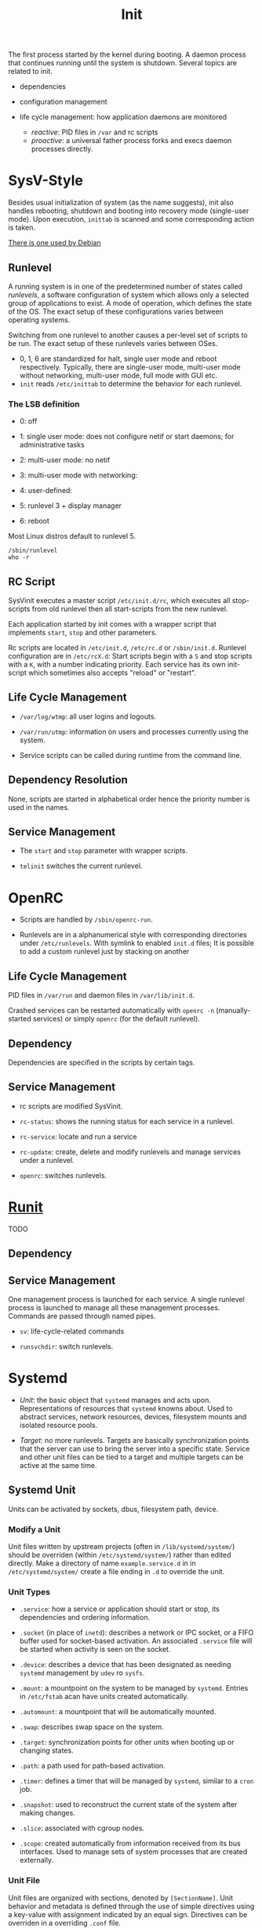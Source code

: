 #+title: Init

The first process started by the kernel during booting.
A daemon process that continues running until the system is shutdown.
Several topics are related to init.

- dependencies

- configuration management

- life cycle management: how application daemons are monitored
  + /reactive/: PID files in =/var= and rc scripts
  + /proactive/: a universal father process forks and execs daemon processes directly.

* SysV-Style

Besides usual initialization of system (as the name suggests), init also handles rebooting, shutdown and booting into recovery mode (single-user mode). Upon execution, =inittab= is scanned and some corresponding action is taken.

[[https://savannah.nongnu.org/projects/sysvinit][There is one used by Debian]]

** Runlevel

A running system is in one of the predetermined number of states called /runlevels/,
a software configuration of system which allows only a selected group of applications to exist.
A mode of operation, which defines the state of the OS. The exact setup of these configurations varies between operating systems.

Switching from one runlevel to another causes a per-level set of scripts to be run.
The exact setup of these runlevels varies between OSes.
   + 0, 1, 6 are standardized for halt, single user mode and reboot respectively.
     Typically, there are single-user mode, multi-user mode without networking, multi-user mode,
     full mode with GUI etc.
   + =init= reads =/etc/inittab= to determine the behavior for each runlevel.

*** The LSB definition

- 0: off

- 1: single user mode: does not configure netif or start daemons; for administrative tasks

- 2: multi-user mode: no netif

- 3: multi-user mode with networking:

- 4: user-defined:

- 5: runlevel 3 + display manager

- 6: reboot

Most Linux distros default to runlevel 5.

#+begin_src shell
/sbin/runlevel
who -r
#+end_src

** RC Script

SysVinit executes a master script =/etc/init.d/rc=, which executes all stop-scripts from old runlevel then all start-scripts from the new runlevel.

Each application started by init comes with a wrapper script that implements
=start=, =stop= and other parameters.

Rc scripts are located in =/etc/init.d=, =/etc/rc.d= or =/sbin/init.d=. Runlevel configuration are in =/etc/rcX.d=: Start scripts begin with a =S= and stop scripts with a =K=, with a number indicating priority. Each service has its own init-script which sometimes also accepts "reload" or "restart".

** Life Cycle Management

- =/var/log/wtmp=: all user logins and logouts.

- =/var/run/utmp=: information on users and processes currently using the system.

- Service scripts can be called during runtime from the command line.

** Dependency Resolution

None, scripts are started in alphabetical order hence the priority number is used in the names.

** Service Management

- The =start= and =stop= parameter with wrapper scripts.

- =telinit= switches the current runlevel.

* OpenRC

- Scripts are handled by =/sbin/openrc-run=.

- Runlevels are in a alphanumerical style with corresponding directories under
  =/etc/runlevels=. With symlink to enabled =init.d= files; It is possible to add a custom runlevel just by stacking on another

** Life Cycle Management

PID files in =/var/run= and daemon files in =/var/lib/init.d=.

Crashed services can be restarted automatically with =openrc -n= (manually-started services) or simply =openrc= (for the default runlevel).

** Dependency

Dependencies are specified in the scripts by certain tags.

** Service Management

- rc scripts are modified SysVinit.

- =rc-status=: shows the running status for each service in a runlevel.

- =rc-service=: locate and run a service

- =rc-update=: create, delete and modify runlevels and manage services under a runlevel.

- =openrc=: switches runlevels.

* [[http://smarden.org/runit/index.html][Runit]]

TODO

** Dependency

** Service Management

One management process is launched for each service. A single runlevel process is launched to manage all these management processes.
Commands are passed through named pipes.

- =sv=: life-cycle-related commands

- =runsvchdir=: switch runlevels.

* Systemd

- /Unit/: the basic object that =systemd= manages and acts upon. Representations of resources
  that =systemd= knowns about. Used to abstract services, network resources, devices, filesystem
  mounts and isolated resource pools.

- /Target/: no more runlevels. Targets are basically synchronization points that the
  server can use to bring the server into a specific state. Service and other unit files
  can be tied to a target and multiple targets can be active at the same time.

** Systemd Unit

Units can be activated by sockets, dbus, filesystem path, device.

*** Modify a Unit

Unit files written by upstream projects (often in =/lib/systemd/system/=)
should be overriden (within =/etc/systemd/system/=) rather than edited directly.
Make a directory of name =example.service.d= in in =/etc/systemd/system/=
create a file ending in =.d= to override the unit.

*** Unit Types

- =.service=: how a service or application should start or stop, its dependencies and ordering information.

- =.socket= (in place of =inetd=): describes a network or IPC socket, or a FIFO buffer used for socket-based activation. An associated
  =.service= file will be started when activity is seen on the socket.

- =.device=: describes a device that has been designated as needing =systemd= management by =udev= ro =sysfs=.

- =.mount=: a mountpoint on the system to be managed by =systemd=. Entries in =/etc/fstab= acan have units created automatically.

- =.automount=: a mountpoint that will be automatically mounted.

- =.swap=: describes swap space on the system.

- =.target=: synchronization points for other units when booting up or changing states.

- =.path=: a path used for path-based activation.

- =.timer=: defines a timer that will be managed by =systemd=, similar to a =cron= job.

- =.snapshot=: used to reconstruct the current state of the system after making changes.

- =.slice=: associated with cgroup nodes.

- =.scope=: created automatically from information received from its bus interfaces. Used to manage
  sets of system processes that are created externally.

*** Unit File

Unit files are organized with sections, denoted by =[SectionName]=. Unit behavior and metadata
is defined through the use of simple directives using a key-value with assignment indicated by an
equal sign. Directives can be overriden in a overriding =.conf= file.

- true can be =1=, =yes=, =on= and =true=

- false can be =0=, =no=, =off= and =false=.

**** Sections

Section order is irrelavant to =systemd=.

- =[Unit]=: an overview of the unit
  + =Description=: describe the name and basic functionality of the unit, returned by various =systemd= tools.
  + =Documentation=: a list of URIs for documentation, either man pages or web accessible URIs.
  + =Requires=: lists any units upon which this unit essentially depends.
  + =Wants=: less strict requirement for dependencies. Dependencies listed here are started by =systemed= but this unit continues to function without them.
  + =BindsTo=: more strict than =Requires= since this unit is associated with the life of the dependency.
  + =After=, =Before=: the start order but not necessarily dependency.
  + =Conflicts=: units that cannot be run aat the same time as this unit.
  + =Condition...=, =Assert...=: conditions that must be met to start the unit, otherwise skipped or failed.

- =[Service]=: applicable only for services
  + =Type=
    + =simple=: Default if only =ExecStart= is set.
    + =forking=: TODO
    + =oneshot=: default if =ExecStart= and =Type= are not set. Used for one-off tasks.
    + =dbus=: the unit will take a name on the D-Bus bus.
    + =notify=:the service will issue an notification when it has finished starting up and systemd will wait for this to happen before proceeding.
  + =ExecStart=: the full path and the arguments of the command to be executed to start the process.
  + =ExecStartPre=: commands that should be executed before main process is started.
  + =ExecStartPost=: commands that will be run after the main process.
  + =ExecReload=: optional directive; the command necessary to reload the configuration of the service if available.
  + =ExecStop=: the command needed to stop the service. If not given, the process will be killed immeidately when the service is stopped.
  + =ExecStopPost=
  + =RestartSec=: the amount of time to wait before attempting to restart the service
  + =Restart=: the circumstances under which =systemd= will attemp to automatically restart the service.
    + =always=, =on-success=, =on-failure=, =on-abnormal=, =on-abort=, =on-watchdog=
  + =TimeoutSec=: the amount of time that =systemd= will wait when stopping the service before marking it as failed or forcefully killing it.

- =[Install]=: defines the behavior of a unit if it is enabled or disabled.
  + =WantedBy=: becomes =Wants=-ed by another unit.
  + =RequiredBy=: becomes =Required= by another unit.
  + =Alias=: Besides aliasing, this also allows multiple providers (units) of the same function.
  + =Also=: enable/disable units as a set. Supports units are included here.

** Service Management

- =systemctl=:
  + =start=, =stop=, =restart=, =reload=, =reload-or-restart= (a service may not be table to reload);
  + =enable= (start automatically), =disable=, =is-enabled=: Unit files in =/lib/systemd/system/= or =/etc/systemd/system/= are linked to =/etc/systemd/system/some_target.target.wants=
  + =list-units=: List units that systemd currently has in memory.
    - =--all= lists all; =--state= filters by state; =--type=: filter by type
    - =LOAD=: the configuration of loaded units is kept in memory
    - =ACTIVE=: a fairly basic way to tell if the unit has started successfully or not
    - =SUB=: a lower-level state that indicates more detailed information about the unit.
  + =list-unit-files=, optional with =--type=: list all installed units.
    + =enabled=, =disabled=
    + =static=: does not contain an =install= section used to enable a unit, i.e. cannot be enabled. A one-off action or used only as a dependency.
  + =status=, =is-active=, =is-failed=
  + =cat=: show the full contents of a unit file
  + =list-dependencies=
    - =--all= optional for all depedent units recursively
    - =--reverse=: units that depends on this unit
    - =--before=, =--after=: units that depend on this unit starting before and after themselves
  + =show=: detailed settings of a unit (unit propertiesx)
    - =-p=: a certain property
  + =mask=, =unmask=: mark a unit as completely unstartable, automatically or manually by linking it to =/dev/null=
  + =edit=: append or modify a unit. A =unit.d= directory and a =override.conf= is created for the unit and merged into the unit file when =systemd= loads the unit.
    - =--full=: EDIT THE LOADED UNIT itself.
  + =daemon-reload=: reload the =systemd= process itself to pick up any changes
  + =get-default=, =set-default=, =list-unit-files --type=target=: manage targets; =isolate=: transition to a specific target. A target is reached when all depedent units are started.
  + =poweroff=, =reboot=, =rescue= (=isolate rescue.target=)

- =journalctl=: interacts with =journald=, which collects and manages journal entries
  from all parts of the system. A centralized management solution for logging all kernel and userland processes.
  + configuration file =/etc/systemd/journald.conf=
  + binary log data are easier to reformat. By default it uses the =syslog= format. Stored in =/var/log/journal=
  + by default shows all journals.
  + =-b=: from the current boot
  + =-k=: kernel messages only
  + =-u=: filter by unit
  + =_PID=: by PID
  + =_UID=, =_GID=: by user and groups
  + =--list-boots= show boot records and corresponding journal ID.
  + =--since=, =--until=: filter journal by time window.
  + =-F=: show avaiable values for a journal field
  + =/path/to/executable=: filter by component path
  + =-p=: by priority (loglevel)
  + modify the output: =-a= (all entries), =--no-full=, =--no-pager=, =-o json=, =-o json-pretty= and more formats.
  + =-n 20=: tail 20; =-f=: follow
  + =--disk-usage=;
  + =--vacuum-size=, =--vacuum-time=: shrink journal
  + journal limits can be configured in =journald.conf=.

- =timedatectl=: control the system time and date
  - =status=

